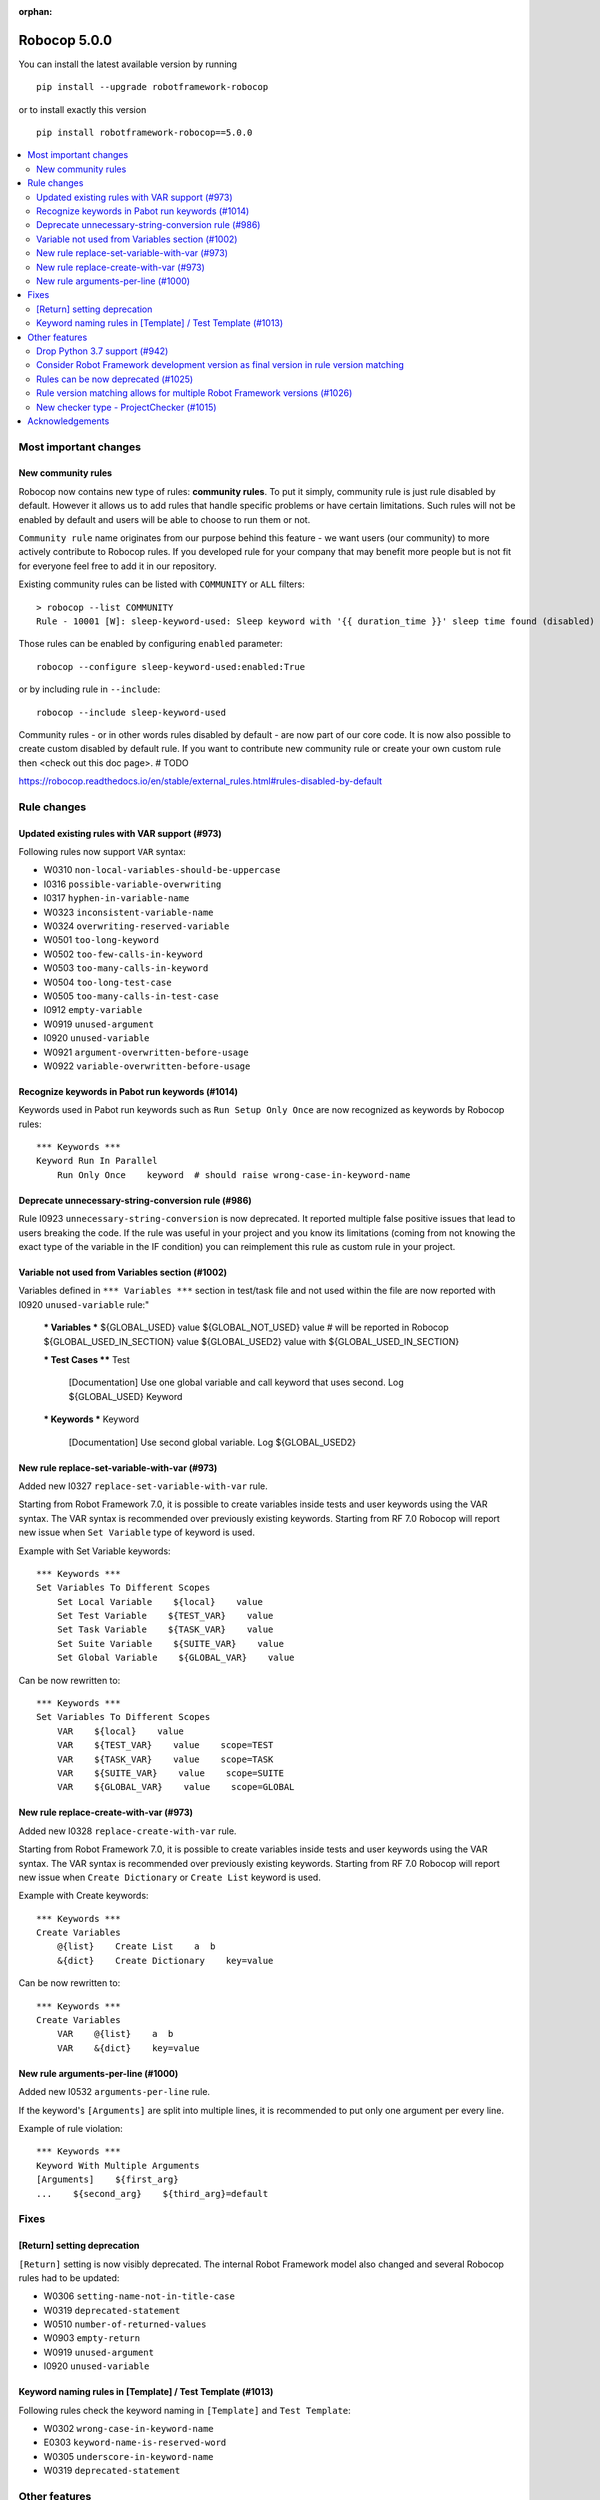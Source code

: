 :orphan:

=============
Robocop 5.0.0
=============

You can install the latest available version by running

::

    pip install --upgrade robotframework-robocop

or to install exactly this version

::

    pip install robotframework-robocop==5.0.0

.. contents::
   :depth: 2
   :local:


Most important changes
======================
New community rules
-------------------

Robocop now contains new type of rules: **community rules**. To put it simply, community rule is just rule disabled
by default. However it allows us to add rules that handle specific problems or have certain limitations. Such rules
will not be enabled by default and users will be able to choose to run them or not.

``Community rule`` name originates from our purpose behind this feature - we want users (our community) to more actively
contribute to Robocop rules. If you developed rule for your company that may benefit more people but is not fit for
everyone feel free to add it in our repository.

Existing community rules can be listed with ``COMMUNITY`` or ``ALL`` filters::

    > robocop --list COMMUNITY
    Rule - 10001 [W]: sleep-keyword-used: Sleep keyword with '{{ duration_time }}' sleep time found (disabled)

Those rules can be enabled by configuring ``enabled`` parameter::

    robocop --configure sleep-keyword-used:enabled:True

or by including rule in ``--include``::

    robocop --include sleep-keyword-used

Community rules - or in other words rules disabled by default - are now part of our core code. It is now also
possible to create custom disabled by default rule. If you want to contribute new community rule or create your own
custom rule then <check out this doc page>. # TODO

https://robocop.readthedocs.io/en/stable/external_rules.html#rules-disabled-by-default

Rule changes
============

Updated existing rules with VAR support (#973)
-----------------------------------------------

Following rules now support ``VAR`` syntax:

- W0310 ``non-local-variables-should-be-uppercase``
- I0316 ``possible-variable-overwriting``
- I0317 ``hyphen-in-variable-name``
- W0323 ``inconsistent-variable-name``
- W0324 ``overwriting-reserved-variable``
- W0501 ``too-long-keyword``
- W0502 ``too-few-calls-in-keyword``
- W0503 ``too-many-calls-in-keyword``
- W0504 ``too-long-test-case``
- W0505 ``too-many-calls-in-test-case``
- I0912 ``empty-variable``
- W0919 ``unused-argument``
- I0920 ``unused-variable``
- W0921 ``argument-overwritten-before-usage``
- W0922 ``variable-overwritten-before-usage``

Recognize keywords in Pabot run keywords (#1014)
------------------------------------------------

Keywords used in Pabot run keywords such as ``Run Setup Only Once`` are now recognized as keywords by Robocop rules::

    *** Keywords ***
    Keyword Run In Parallel
        Run Only Once    keyword  # should raise wrong-case-in-keyword-name

Deprecate unnecessary-string-conversion rule (#986)
----------------------------------------------------

Rule I0923 ``unnecessary-string-conversion`` is now deprecated. It reported multiple false positive issues that lead
to users breaking the code. If the rule was useful in your project and you know its limitations (coming from not knowing
the exact type of the variable in the IF condition) you can reimplement this rule as custom rule in your project.

Variable not used from Variables section (#1002)
------------------------------------------------

Variables defined in ``*** Variables ***`` section in test/task file and not used within the file are now reported
with I0920 ``unused-variable`` rule:"

    *** Variables ***
    ${GLOBAL_USED}    value
    ${GLOBAL_NOT_USED}    value  # will be reported in Robocop
    ${GLOBAL_USED_IN_SECTION}    value
    ${GLOBAL_USED2}    value with ${GLOBAL_USED_IN_SECTION}
    
    
    *** Test Cases ****
    Test
        [Documentation]    Use one global variable and call keyword that uses second.
        Log    ${GLOBAL_USED}
        Keyword
    
    
    *** Keywords ***
    Keyword
        [Documentation]    Use second global variable.
        Log    ${GLOBAL_USED2}

New rule replace-set-variable-with-var (#973)
---------------------------------------------

Added new I0327 ``replace-set-variable-with-var`` rule.

Starting from Robot Framework 7.0, it is possible to create variables inside tests and user keywords using the VAR
syntax. The VAR syntax is recommended over previously existing keywords. Starting from RF 7.0 Robocop will report
new issue when ``Set Variable`` type of keyword is used.

Example with Set Variable keywords::

    *** Keywords ***
    Set Variables To Different Scopes
        Set Local Variable    ${local}    value
        Set Test Variable    ${TEST_VAR}    value
        Set Task Variable    ${TASK_VAR}    value
        Set Suite Variable    ${SUITE_VAR}    value
        Set Global Variable    ${GLOBAL_VAR}    value

Can be now rewritten to::

    *** Keywords ***
    Set Variables To Different Scopes
        VAR    ${local}    value
        VAR    ${TEST_VAR}    value    scope=TEST
        VAR    ${TASK_VAR}    value    scope=TASK
        VAR    ${SUITE_VAR}    value    scope=SUITE
        VAR    ${GLOBAL_VAR}    value    scope=GLOBAL

New rule replace-create-with-var (#973)
---------------------------------------

Added new I0328 ``replace-create-with-var`` rule.

Starting from Robot Framework 7.0, it is possible to create variables inside tests and user keywords using the VAR
syntax. The VAR syntax is recommended over previously existing keywords. Starting from RF 7.0 Robocop will report
new issue when ``Create Dictionary`` or ``Create List`` keyword is used.

Example with Create keywords::

    *** Keywords ***
    Create Variables
        @{list}    Create List    a  b
        &{dict}    Create Dictionary    key=value

Can be now rewritten to::

    *** Keywords ***
    Create Variables
        VAR    @{list}    a  b
        VAR    &{dict}    key=value

New rule arguments-per-line (#1000)
------------------------------------------------

Added new I0532 ``arguments-per-line`` rule.

If the keyword's ``[Arguments]`` are split into multiple lines, it is recommended to put only one argument per
every line.

Example of rule violation::

    *** Keywords ***
    Keyword With Multiple Arguments
    [Arguments]    ${first_arg}
    ...    ${second_arg}    ${third_arg}=default

Fixes
=====
[Return] setting deprecation
----------------------------

``[Return]`` setting is now visibly deprecated. The internal Robot Framework model also changed and several Robocop
rules had to be updated:

- W0306 ``setting-name-not-in-title-case``
- W0319 ``deprecated-statement``
- W0510 ``number-of-returned-values``
- W0903 ``empty-return``
- W0919 ``unused-argument``
- I0920 ``unused-variable``

Keyword naming rules in [Template] / Test Template (#1013)
----------------------------------------------------------

Following rules check the keyword naming in ``[Template]`` and ``Test Template``:

- W0302 ``wrong-case-in-keyword-name``
- E0303 ``keyword-name-is-reserved-word``
- W0305 ``underscore-in-keyword-name``
- W0319 ``deprecated-statement``

Other features
==============
Drop Python 3.7 support (#942)
-------------------------------

Robocop dropped support for Python 3.7 as it is no longer officially supported. See more details at
https://endoflife.date/python .

Consider Robot Framework development version as final version in rule version matching
---------------------------------------------------------------------------------------

Robot Framework development version (for example 7.0rc1) is considered as final version (for example 7.0) in our
version matcher. Thanks to this change it is easier to test rules with not released version - it's not required
to define exact version specifier anymore (for example '==7.0rc1').

It's internal change but can have effect on your custom rules if you have rule version specifier using development
version::

    "XYZ": Rule(
        rule_id="XYZ",
        name="custom-rule",
        msg="custom-message",
        severity=RuleSeverity.WARNING,
        version=">=4.0alpha",  # it is not allowed anymore, use >=4.0 instead
        )

Rules can be now deprecated (#1025)
------------------------------------

Some of our rules were deprecated and then removed in the past. It could lead to issues when jumping from older
Robocop versions. Because of that we have introduced mechanism to deprecate the rules. It can be also used
in custom rules::

    rules = {
        "1102": Rule(rule_id="1102", name="custom-rule", msg="Example rule", deprecated=True, severity=RuleSeverity.ERROR),
    }

Deprecated rule implementation can be removed and only rule definition can stay. If the rule is used in ``--include``,
``--exclude`` or ``--configure`` warning will be printed::

    Rule W1102 deprecated is deprecated. Remove it from your configuration.

Deprecated rules can be now listed with ``DEPRECATED`` filter::

    robocop --list DEPRECATED

Rule version matching allows for multiple Robot Framework versions (#1026)
--------------------------------------------------------------------------

When defining a rule it was possible to define Robot Framework version for which rule was enabled. Is is now also
possible to define range of versions using ``;`` as separator::

    rules = {
        "1105": Rule(
            rule_id="1105",
            name="range-5-and-6",
            msg="Rule that is only enabled for RF version higher than 5 and lower or equal to 6",
            severity=RuleSeverity.INFO,
            version=">5;<=6",
        ),
    }

New checker type - ProjectChecker (#1015)
-----------------------------------------

Robocop supported two type of checkers: ``VisitorChecker`` and ``RawFileChecker``. We have added new type of checker -
``ProjectChecker``. It extends the ``VisitorChecker`` but contains special ``scan_project`` method, that can be
overriden, which is called at the end of Robocop run. Typical usage of this checker would be collecting information
about our project using visitors and then performing checks and report issues in ``scan_project`` method.
Example custom rule with ``ProjectChecker``::

    from typing import List

    from robocop.checkers import ProjectChecker
    from robocop.rules import Message, Rule, RuleSeverity

    rules = {
        "9901": Rule(
            rule_id="9901",
            name="test-total-count",
            msg="There is total of {{ tests_count }} tests in the project.",
            severity=RuleSeverity.INFO,
        ),
    }


    class MyProjectChecker(ProjectChecker):
        """Checker for total tests count."""

        reports = ("test-total-count",)

        def __init__(self):
            self.test_count = 0
            super().__init__()

        def visit_TestCase(self, node):  # noqa: N802
            self.test_count += 1

        def scan_project(self) -> List[Message]:
            # self.report is append issues to self.issues -> clearing it at the start of scan_project
            self.issues = []
            # Default issue format print file path with the issue - in this case we replace it with our custom string
            self.report("test-total-count", source="Project-name", tests_count=self.test_count)
            return self.issues

Acknowledgements
================

Thanks to the whole community for submitting bug reports and feature requests.
Without you, Robocop wouldn't be in the place where it is now. All the feedback
is essential to drive the tool towards higher quality and better user
experience.

If you want to help us more, consider contributing to the project directly.
We can offer our constant support to make the work fun and effective. We do
our best to create a supportive and welcoming environment for everyone.
Feel free to ping us on our official `#robocop-linter Slack channel`_ anytime.

.. _#robocop-linter Slack channel: https://robotframework.slack.com/archives/C01AWSNKC2H
